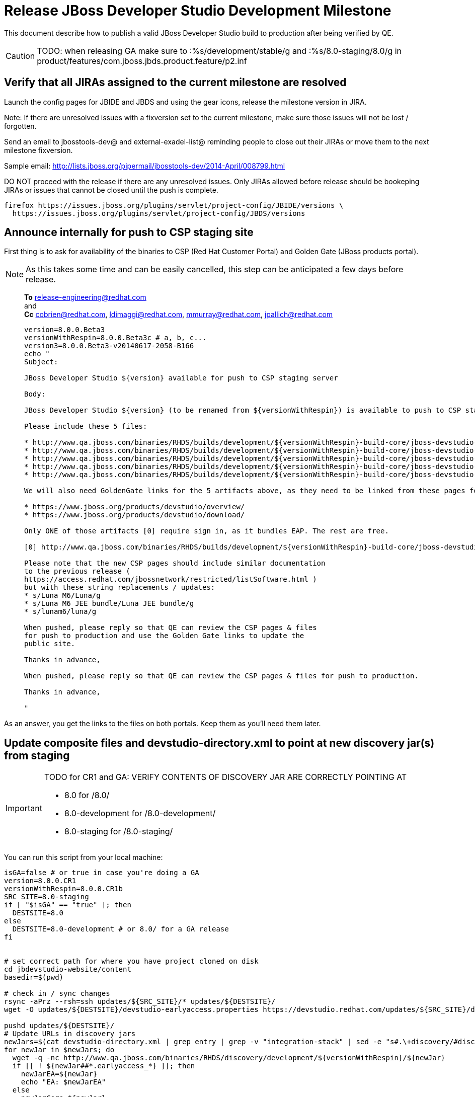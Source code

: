= Release JBoss Developer Studio Development Milestone

This document describe how to publish a valid JBoss Developer Studio build to production after being verified by QE.

CAUTION: TODO: when releasing GA make sure to :%s/development/stable/g and :%s/8.0-staging/8.0/g in product/features/com.jboss.jbds.product.feature/p2.inf

== Verify that all JIRAs assigned to the current milestone are resolved

Launch the config pages for JBIDE and JBDS and using the gear icons, release the milestone version in JIRA. 

Note: If there are unresolved issues with a fixversion set to the current milestone, make sure those issues will not be lost / forgotten. 

Send an email to jbosstools-dev@ and external-exadel-list@  reminding people to close out their JIRAs or move them to the next milestone fixversion.

Sample email: http://lists.jboss.org/pipermail/jbosstools-dev/2014-April/008799.html

DO NOT proceed with the release if there are any unresolved issues. Only JIRAs allowed before release should be bookeping JIRAs or issues that cannot be closed until the push is complete.

[source,bash]
----
firefox https://issues.jboss.org/plugins/servlet/project-config/JBIDE/versions \
  https://issues.jboss.org/plugins/servlet/project-config/JBDS/versions
----

== Announce internally for push to CSP staging site

First thing is to ask for availability of the binaries to CSP (Red Hat Customer Portal) and Golden Gate (JBoss products portal).

NOTE: As this takes some time and can be easily cancelled, this step can be anticipated a few days before release.
____
*To* release-engineering@redhat.com +
and +
*Cc* cobrien@redhat.com, ldimaggi@redhat.com, mmurray@redhat.com, jpallich@redhat.com +

[source,bash]
----
version=8.0.0.Beta3
versionWithRespin=8.0.0.Beta3c # a, b, c...
version3=8.0.0.Beta3-v20140617-2058-B166
echo "
Subject: 

JBoss Developer Studio ${version} available for push to CSP staging server

Body:

JBoss Developer Studio ${version} (to be renamed from ${versionWithRespin}) is available to push to CSP staging server, for subsequent smoke test & review by QE.

Please include these 5 files:

* http://www.qa.jboss.com/binaries/RHDS/builds/development/${versionWithRespin}-build-core/jboss-devstudio-${version3}-installer-standalone.jar 
* http://www.qa.jboss.com/binaries/RHDS/builds/development/${versionWithRespin}-build-core/jboss-devstudio-${version3}-installer-eap.jar
* http://www.qa.jboss.com/binaries/RHDS/builds/development/${versionWithRespin}-build-core/jboss-devstudio-${version3}-installer-src.zip
* http://www.qa.jboss.com/binaries/RHDS/builds/development/${versionWithRespin}-build-core/jboss-devstudio-${version3}-updatesite-core.zip
* http://www.qa.jboss.com/binaries/RHDS/builds/development/${versionWithRespin}-build-core/jboss-devstudio-${version3}-updatesite-central.zip

We will also need GoldenGate links for the 5 artifacts above, as they need to be linked from these pages for Early Access:

* https://www.jboss.org/products/devstudio/overview/
* https://www.jboss.org/products/devstudio/download/

Only ONE of those artifacts [0] require sign in, as it bundles EAP. The rest are free. 

[0] http://www.qa.jboss.com/binaries/RHDS/builds/development/${versionWithRespin}-build-core/jboss-devstudio-${version3}-installer-eap.jar

Please note that the new CSP pages should include similar documentation 
to the previous release ( 
https://access.redhat.com/jbossnetwork/restricted/listSoftware.html ) 
but with these string replacements / updates:
* s/Luna M6/Luna/g
* s/Luna M6 JEE bundle/Luna JEE bundle/g
* s/lunam6/luna/g

When pushed, please reply so that QE can review the CSP pages & files 
for push to production and use the Golden Gate links to update the 
public site.

Thanks in advance,

When pushed, please reply so that QE can review the CSP pages & files for push to production.

Thanks in advance,

"
----
____

As an answer, you get the links to the files on both portals. Keep them as you'll need them later.

== Update composite files and devstudio-directory.xml to point at new discovery jar(s) from staging

[IMPORTANT]
====
TODO for CR1 and GA: VERIFY CONTENTS OF DISCOVERY JAR ARE CORRECTLY POINTING AT

*  8.0 for /8.0/
*  8.0-development for /8.0-development/
*  8.0-staging for /8.0-staging/
====

You can run this script from your local machine:

[source,bash]
----
isGA=false # or true in case you're doing a GA
version=8.0.0.CR1
versionWithRespin=8.0.0.CR1b
SRC_SITE=8.0-staging
if [ "$isGA" == "true" ]; then
  DESTSITE=8.0
else
  DESTSITE=8.0-development # or 8.0/ for a GA release
fi


# set correct path for where you have project cloned on disk
cd jbdevstudio-website/content
basedir=$(pwd)

# check in / sync changes
rsync -aPrz --rsh=ssh updates/${SRC_SITE}/* updates/${DESTSITE}/
wget -O updates/${DESTSITE}/devstudio-earlyaccess.properties https://devstudio.redhat.com/updates/${SRC_SITE}/discovery/devstudio-earlyaccess.properties

pushd updates/${DESTSITE}/
# Update URLs in discovery jars
newJars=$(cat devstudio-directory.xml | grep entry | grep -v "integration-stack" | sed -e "s#.\+discovery/#discovery/#g" | sed -e "s#\.jar.\+#.jar#g")
for newJar in $newJars; do 
  wget -q -nc http://www.qa.jboss.com/binaries/RHDS/discovery/development/${versionWithRespin}/${newJar}
  if [[ ! ${newJar##*.earlyaccess_*} ]]; then
    newJarEA=${newJar}
    echo "EA: $newJarEA"
  else
    newJarCore=${newJar}
    echo "Core: $newJarCore"
  fi
  git add $newJar
done

for newJar in ${newJarEA} ${newJarCore}; do
  unzip -q -d ${basedir}/updates/${DESTSITE}/${newJar}{_,}
  pushd ${newJar}_ >/dev/null 
  if [ "$isGA" = true ]; then
    sed -i "s#https://devstudio.jboss.com/updates/8.0-staging/central/core/#https://devstudio.jboss.com/updates/8.0/central/core/#g" plugin.xml
    sed -i "s#https://devstudio.jboss.com/updates/8.0-development/central/core/#https://devstudio.jboss.com/updates/8.0/central/core/#g" plugin.xml
  else  # plugin points to the STAGING URL, not the RELEASE one
    sed -i "s#https://devstudio.jboss.com/updates/8.0-staging/central/#https://devstudio.jboss.com/updates/8.0-development/central/#g" plugin.xml
    sed -i "s#https://devstudio.jboss.com/updates/8.0/central/#https://devstudio.jboss.com/updates/8.0-development/central/#g" plugin.xml
  fi
  zip -u ${basedir}/updates/${DESTSITE}/${newJar} plugin.xml
  popd >/dev/null
  rm -fr ${basedir}/updates/${DESTSITE}/${newJar}_
done

popd
----

[CAUTION]
====
Be sure to not overwrite integration-stack deltas (staging and development may not be the same)!
====

=== Update latest Central and Early Access (extras) target platform

[source,bash]
----
cd jbdevstudio-website/content # or...

pushd updates/${DESTSITE}/extras/
now=`date +%s000`

oldTP=4.40.0.Beta4b
newTP=4.40.0.CR1
for d in composite*.xml; do
  sed -i -e "s#${oldTP}#${newTP}#g" $d
  sed -i -e "s#<property name='p2.timestamp' value='[0-9]\+'/>#<property name='p2.timestamp' value='${now}'/>#g" $d
  git add $d
done
popd

pushd updates
git add ${DESTSITE}
git commit -m "release ${version} from ${SRC_SITE} to ${DESTSITE}"
git push jbdevstudio HEAD:master
popd

# push both staging and development folders to download.jboss.org
JBDS=devstudio@filemgmt.jboss.org:www_htdocs/devstudio
rsync -Pzrlt --rsh=ssh --protocol=28 updates/${DESTSITE} updates/${SRC_SITE} $JBDS/updates/
----

== Tag Git

[source,bash]
----
# if not already cloned, the do this:
git clone https://github.com/jbdevstudio/jbdevstudio-product
git clone https://github.com/jbdevstudio/jbdevstudio-ci
git clone https://github.com/jbdevstudio/jbdevstudio-website
git clone https://github.com/jbdevstudio/jbdevstudio-artwork
git clone https://github.com/jbdevstudio/jbdevstudio-devdoc

# now tag multiple projects in a single step, replacing existing tags if already exist
jbt_branch=jbosstools-4.2.0.Beta3x
version=8.0.0.Beta3
for d in product ci website artwork devdoc; do
  echo "====================================================================="
  echo "Tagging jbdevstudio-${d} from branch ${jbt_branch} as tag ${version}..."
  pushd ~/truu/jbdevstudio-${d}
  git stash
  git pull origin
  git fetch -t -p
  git checkout ${jbt_branch} && git tag -f jbdevstudio-${version} && git push origin jbdevstudio-${version}
  git checkout master; git stash pop
  echo ">>> https://github.com/jbdevstudio/jbdevstudio-${d}/tree/jbdevstudio-${version}"
  popd >/dev/null 
  echo "====================================================================="
  echo ""
done
----

== Commit updates to release guide (including this document):

[source,bash]
----
version=8.0.0.CR1
cd jbdevstudio-devdoc/release_guide/8.0
git commit -m "update release guide for ${version}" .
git push origin HEAD:master
----


== Update websites

=== tools.jboss.org

Provide a PR to add the latest JBT & JBDS milestones to this listing:

https://github.com/jbosstools/jbosstools-website/blob/master/_config/products.yml

Example: https://github.com/jbosstools/jbosstools-website/pull/193

== devstudio.jboss.com

Goal is to update the following pages: https://www.jboss.org/products/devstudio/download/ and https://www.jboss.org/products/devstudio/overview/

This can be achived by creating a JIRA to JBoss Developer (https://issues.jboss.org/secure/CreateIssue.jspa?pid=12313621&issuetype=3 ) and submitting pull requests for file _products/devstudio/_common/product.yml_ against repository https://github.com/jboss-developer/www.jboss.org 

Example past JIRA: https://issues.jboss.org/browse/DEVELOPER-733 . Relevant pull request is linked from here.

NOTE: you'll need to get an answer from release-engineering@redhat.com (cf first step) to get the URLs to use for the various files


== Update Marketplace entry

WARNING: Alpha versions are not published to market place. So ignore this step for Alpha versions.

=== If node doesn't exist yet

This is usually the case of first Beta version.

Create a new node on Marketplace, listing the single "BYOE" feature: com.jboss.devstudio.core.feature

=== If node already exists

Access it via +http://marketplace.eclipse.org/content/red-hat-jboss-developer-studio-luna/edit+ and update the following things:

* Title to match new version
* Description to match new version & dependencies
* Notes / warnings (if applicable, eg., JDK 7/8 issues)


== Release the latest milestone to ide-config.properties

Check out this file: http://download.jboss.org/jbosstools/configuration/ide-config.properties from _http://github.com/jbosstools/jbosstools-download.jboss.org_ repository.

And update it it as required, so that the links for the latest milestone point to valid URLs, eg.,

[source,bash]
----
jboss.discovery.directory.url|devstudio|8.0.0.CR1=https://devstudio.jboss.com/updates/8.0-development/devstudio-directory.xml
jboss.discovery.site.url|devstudio|8.0.0.CR1=https://devstudio.jboss.com/updates/8.0-development/central/core/
----

Then commit and push changes to the origin GitHub repo. Then either push the file back to download.jboss.org, either manually (sftp, scp...) or using this CI job: https://jenkins.mw.lab.eng.bos.redhat.com/hudson/view/DevStudio/view/DevStudio_Master/job/jbosstools-download.jboss.org-rsync-from-git/

== Mark release as complete in JIRA

If there are no unresolved issues, release the milestone version in JIRA.

Launch the config pages for JBIDE and JBDS and using the gear icons, release the milestone version in JIRA. 

[source,bash]
----
firefox https://issues.jboss.org/plugins/servlet/project-config/JBIDE/versions \
  https://issues.jboss.org/plugins/servlet/project-config/JBDS/versions
----


== Notify the team (send 2 emails)

____

*To* jbosstools-dev@lists.jboss.org +
and +
*To* external-exadel-list@redhat.com, jboss-announce@redhat.com (optional for major milestones/releases)+

[source,bash]
----
version=8.0.0.CR1
echo "
Subject: 

JBoss Developer Studio ${version} is available

Body:

JBoss Developer Studio ${version} is available!

Download page and installer: 
* https://tools.jboss.org/downloads/devstudio/luna/${version}.html
* https://www.jboss.org/products/devstudio/overview/

Update site: https://devstudio.jboss.com/updates/8.0-development/

Note that the update site may take a while to replicate from our staging server to publication. Please allow at least an hour before attempting to install from the site - if the page above still shows the previous milestone instead of ${version}, try again later.

--

Eclipse Marketplace: https://marketplace.eclipse.org/content/red-hat-jboss-developer-studio-kepler

--

Schedule / Upcoming Releases: https://issues.jboss.org/browse/JBDS#selectedTab=com.atlassian.jira.plugin.system.project%3Aversions-panel

"
----
____

